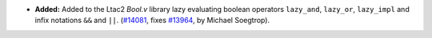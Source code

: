 - **Added:**
  Added to the Ltac2 `Bool.v` library lazy evaluating boolean operators ``lazy_and``, ``lazy_or``, ``lazy_impl`` and infix notations ``&&`` and ``||``.
  (`#14081 <https://github.com/coq/coq/pull/14081>`_,
  fixes `#13964 <https://github.com/coq/coq/issues/13964>`_,
  by Michael Soegtrop).
